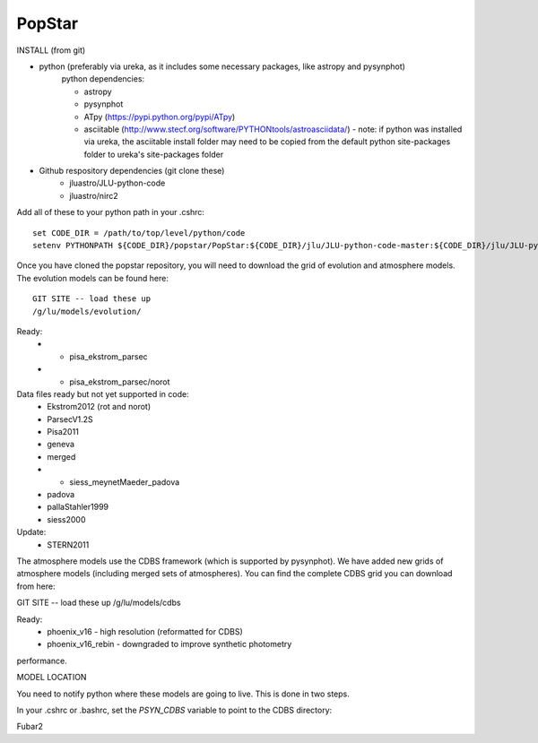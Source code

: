 ====================
PopStar
====================

INSTALL (from git)

* python (preferably via ureka, as it includes some necessary packages, like astropy and pysynphot)
    python dependencies:
    
    * astropy
    * pysynphot
    * ATpy (https://pypi.python.org/pypi/ATpy) 
    * asciitable (http://www.stecf.org/software/PYTHONtools/astroasciidata/) - note: if python was installed via ureka, the asciitable install folder may need to be copied from the default python site-packages folder to ureka's site-packages folder
    
* Github respository dependencies (git clone these)
    * jluastro/JLU-python-code 
    * jluastro/nirc2

Add all of these to your python path in your .cshrc::

    set CODE_DIR = /path/to/top/level/python/code
    setenv PYTHONPATH ${CODE_DIR}/popstar/PopStar:${CODE_DIR}/jlu/JLU-python-code-master:${CODE_DIR}/jlu/JLU-python-code-master/jlu/gc:${CODE_DIR}/nirc2:${CODE_DIR}/ATpy-0.9.7:${CODE_DIR}/asciidata/asciidata-1.1.1

Once you have cloned the popstar repository, you will need to download the
grid of evolution and atmosphere models. The evolution models can be
found here::

    GIT SITE -- load these up
    /g/lu/models/evolution/

Ready:
 * * pisa_ekstrom_parsec
 * * pisa_ekstrom_parsec/norot

Data files ready but not yet supported in code:
 * Ekstrom2012 (rot and norot)
 * ParsecV1.2S
 * Pisa2011
 * geneva
 * merged
 * * siess_meynetMaeder_padova
 * padova
 * pallaStahler1999
 * siess2000

Update:
 * STERN2011


The atmosphere models use the CDBS framework (which is supported by
pysynphot). We have added new grids of atmosphere models (including
merged sets of atmospheres). You can find the complete CDBS grid you
can download from here:

GIT SITE -- load these up
/g/lu/models/cdbs

Ready: 
 * phoenix_v16 - high resolution (reformatted for CDBS)
 * phoenix_v16_rebin - downgraded to improve synthetic photometry
performance.



MODEL LOCATION

You need to notify python where these models are going to live. This
is done in two steps.

In your .cshrc or .bashrc, set the `PSYN_CDBS` variable to point to the
CDBS directory:

.. highlight:: c

    setenv PSYN_CDBS /g/lu/models/cdbs
    export PSYN_CDBS=/g/lu/models/cdbs


Fubar2

.. _Astropy: http://www.astropy.org/
.. _git: http://git-scm.com/
.. _github: http://github.com
.. _Cython: http://cython.org/
